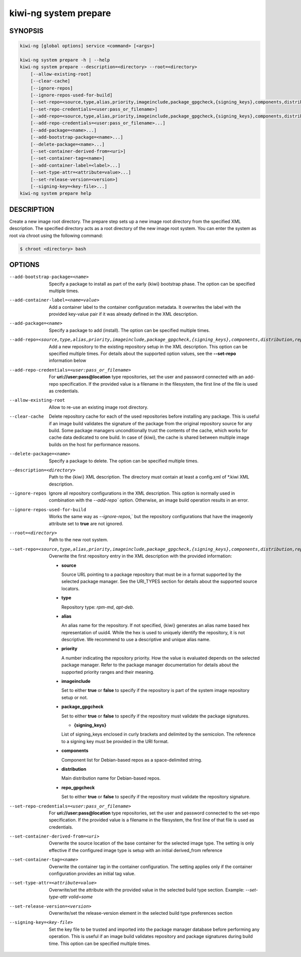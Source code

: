 kiwi-ng system prepare
======================

.. _db_kiwi_system_prepare_synopsis:

SYNOPSIS
--------

.. code:: bash

   kiwi-ng [global options] service <command> [<args>]

   kiwi-ng system prepare -h | --help
   kiwi-ng system prepare --description=<directory> --root=<directory>
       [--allow-existing-root]
       [--clear-cache]
       [--ignore-repos]
       [--ignore-repos-used-for-build]
       [--set-repo=<source,type,alias,priority,imageinclude,package_gpgcheck,{signing_keys},components,distribution,repo_gpgcheck>]
       [--set-repo-credentials=<user:pass_or_filename>]
       [--add-repo=<source,type,alias,priority,imageinclude,package_gpgcheck,{signing_keys},components,distribution,repo_gpgcheck>...]
       [--add-repo-credentials=<user:pass_or_filename>...]
       [--add-package=<name>...]
       [--add-bootstrap-package=<name>...]
       [--delete-package=<name>...]
       [--set-container-derived-from=<uri>]
       [--set-container-tag=<name>]
       [--add-container-label=<label>...]
       [--set-type-attr=<attribute=value>...]
       [--set-release-version=<version>]
       [--signing-key=<key-file>...]
   kiwi-ng system prepare help

.. _db_kiwi_system_prepare_desc:

DESCRIPTION
-----------

Create a new image root directory. The prepare step sets up a new image
root directory from the specified XML description. The specified
directory acts as a root directory of the new image root system.
You can enter the system as root via chroot using the following command:

.. code:: bash

   $ chroot <directory> bash

.. _db_kiwi_system_prepare_opts:

OPTIONS
-------

--add-bootstrap-package=<name>

  Specify a package to install as part of the early {kiwi} bootstrap phase.
  The option can be specified multiple times.

--add-container-label=<name=value>

  Add a container label to the container configuration metadata. It
  overwrites the label with the provided key-value pair if it was
  already defined in the XML description.

--add-package=<name>

  Specify a package to add (install). The option can be specified
  multiple times.

--add-repo=<source,type,alias,priority,imageinclude,package_gpgcheck,{signing_keys},components,distribution,repo_gpgcheck>

  Add a new repository to the existing repository setup in the XML
  description. This option can be specified multiple times.
  For details about the supported option values, see the **--set-repo**
  information below

--add-repo-credentials=<user:pass_or_filename>

  For **uri://user:pass@location** type repositories, set the user and password
  connected with an add-repo specification. If the provided value is a
  filename in the filesystem, the first line of the file is used as
  credentials.

--allow-existing-root

  Allow to re-use an existing image root directory.

--clear-cache

  Delete repository cache for each of the used repositories
  before installing any package. This is useful if an image build
  validates the signature of the package from the
  original repository source for any build. Some package managers
  unconditionally trust the contents of the cache, which works for
  cache data dedicated to one build. In case of {kiwi}, the cache
  is shared between multiple image builds on the host for performance
  reasons.

--delete-package=<name>

  Specify a package to delete. The option can be specified
  multiple times.

--description=<directory>

  Path to the {kiwi} XML description. The directory must contain at least a
  config.xml of \*.kiwi XML description.

--ignore-repos

  Ignore all repository configurations in the XML description.
  This option is normally used in combination with the `--add-repo``
  option. Otherwise, an image build operation results in an error.

--ignore-repos-used-for-build

  Works the same way as `--ignore-repos`,` but the repository
  configurations that have the imageonly attribute set to **true**
  are not ignored.

--root=<directory>

  Path to the new root system.

--set-repo=<source,type,alias,priority,imageinclude,package_gpgcheck,{signing_keys},components,distribution,repo_gpgcheck>

  Overwrite the first repository entry in the XML description with the
  provided information:

  - **source**

    Source URL pointing to a package repository that must be in a format
    supported by the selected package manager. See the URI_TYPES section for
    details about the supported source locators.

  - **type**

    Repository type: `rpm-md`, `apt-deb`.

  - **alias**

    An alias name for the repository. If not specified, {kiwi} generates
    an alias name based hex representation of uuid4. While the hex 
    is used to uniquely identify the repository, it is not descriptive. 
    We recommend to use a descriptive and unique alias name.

  - **priority**

    A number indicating the repository priority. How the value is evaluated
    depends on the selected package manager. Refer to the package
    manager documentation for details about the supported priority ranges
    and their meaning.

  - **imageinclude**

    Set to either **true** or **false** to specify if the repository
    is part of the system image repository setup or not.

  - **package_gpgcheck**

    Set to either **true** or **false** to specify if the repository
    must validate the package signatures.

    - **{signing_keys}**

    List of signing_keys enclosed in curly brackets and delimited by
    the semicolon. The reference to a signing key must be provided in the URI
    format.

  - **components**

    Component list for Debian-based repos as a space-delimited string.

  - **distribution**

    Main distribution name for Debian-based repos.

  - **repo_gpgcheck**

    Set to either **true** or **false** to specify if the repository
    must validate the repository signature.

--set-repo-credentials=<user:pass_or_filename>

  For **uri://user:pass@location** type repositories, set the user and
  password connected to the set-repo specification. If the provided value
  is a filename in the filesystem, the first line of that file is
  used as credentials.

--set-container-derived-from=<uri>

  Overwrite the source location of the base container for the selected
  image type. The setting is only effective if the configured image type
  is setup with an initial derived_from reference

--set-container-tag=<name>

  Overwrite the container tag in the container configuration.
  The setting applies only if the container configuration
  provides an initial tag value.

--set-type-attr=<attribute=value>

  Overwrite/set the attribute with the provided value in the selected
  build type section. Example: `--set-type-attr volid=some`

--set-release-version=<version>

  Overwrite/set the release-version element in the selected
  build type preferences section

--signing-key=<key-file>

  Set the key file to be trusted and imported into the package
  manager database before performing any operation. This is useful
  if an image build validates repository and package
  signatures during build time. This option can be specified multiple
  times.
